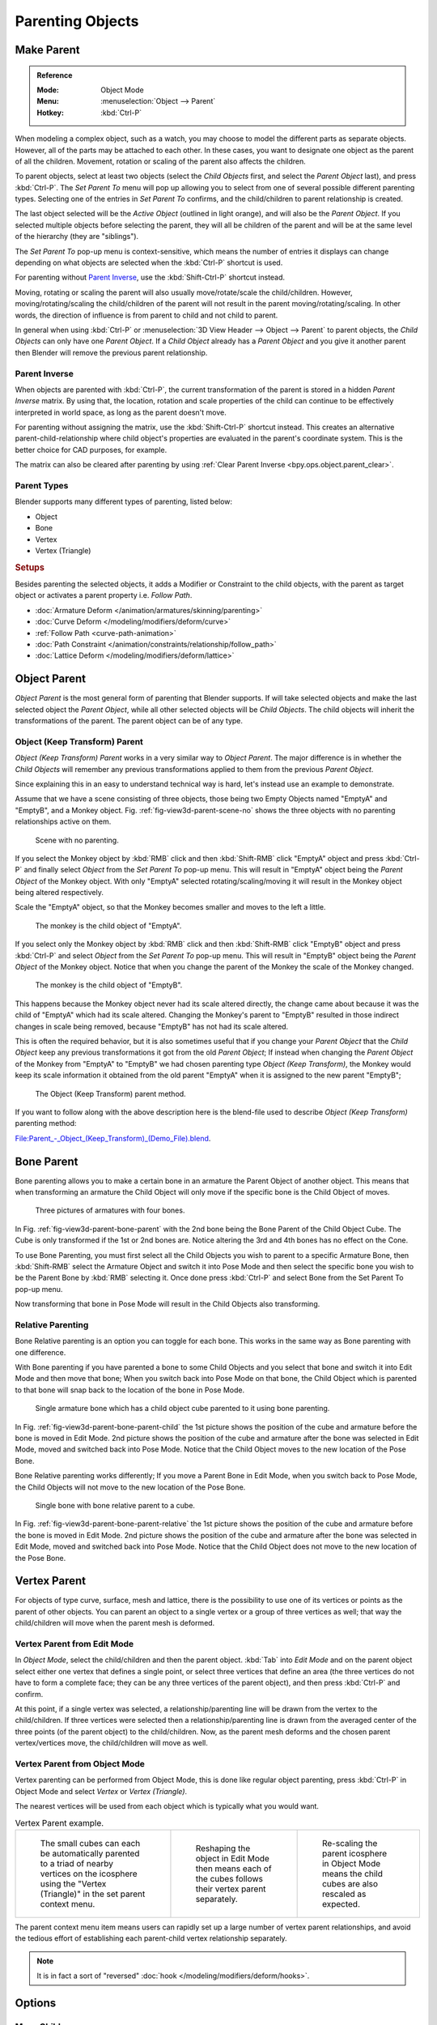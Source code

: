 .. _bpy.types.Object.parent:

*****************
Parenting Objects
*****************

.. _bpy.ops.object.parent_set:

Make Parent
===========

.. admonition:: Reference
   :class: refbox

   :Mode:      Object Mode
   :Menu:      :menuselection:`Object --> Parent`
   :Hotkey:    :kbd:`Ctrl-P`

When modeling a complex object, such as a watch,
you may choose to model the different parts as separate objects. However,
all of the parts may be attached to each other. In these cases,
you want to designate one object as the parent of all the children. Movement,
rotation or scaling of the parent also affects the children.

To parent objects, select at least two objects (select the *Child Objects* first,
and select the *Parent Object* last), and press :kbd:`Ctrl-P`.
The *Set Parent To* menu will pop up allowing you to select from one of several
possible different parenting types.
Selecting one of the entries in *Set Parent To* confirms,
and the child/children to parent relationship is created.

The last object selected will be the *Active Object* (outlined in light orange),
and will also be the *Parent Object*.
If you selected multiple objects before selecting the parent,
they will all be children of the parent and will be at the same level of the hierarchy
(they are "siblings").

The *Set Parent To* pop-up menu is context-sensitive, which means
the number of entries it displays can change depending on what objects are selected
when the :kbd:`Ctrl-P` shortcut is used.

For parenting without `Parent Inverse`_, use the :kbd:`Shift-Ctrl-P` shortcut instead.

Moving, rotating or scaling the parent will also usually move/rotate/scale the child/children.
However, moving/rotating/scaling the child/children of the parent will not result in the parent
moving/rotating/scaling. In other words,
the direction of influence is from parent to child and not child to parent.

In general when using :kbd:`Ctrl-P` or :menuselection:`3D View Header --> Object --> Parent`
to parent objects, the *Child Objects* can only have one *Parent Object*.
If a *Child Object* already has a *Parent Object* and you give it another parent then
Blender will remove the previous parent relationship.


Parent Inverse
--------------

When objects are parented with :kbd:`Ctrl-P`, the current transformation of the parent
is stored in a hidden *Parent Inverse* matrix. By using that, the location, rotation and
scale properties of the child can continue to be effectively interpreted in world space,
as long as the parent doesn't move.

For parenting without assigning the matrix, use the :kbd:`Shift-Ctrl-P` shortcut instead.
This creates an alternative parent-child-relationship where child object's properties are
evaluated in the parent's coordinate system. This is the better choice for CAD purposes,
for example.

The matrix can also be cleared after parenting by using :ref:`Clear Parent Inverse <bpy.ops.object.parent_clear>`.


Parent Types
------------

Blender supports many different types of parenting, listed below:

- Object
- Bone
- Vertex
- Vertex (Triangle)


.. rubric:: Setups

Besides parenting the selected objects,
it adds a Modifier or Constraint to the child objects, with the parent as target object
or activates a parent property i.e. *Follow Path*.

- :doc:`Armature Deform </animation/armatures/skinning/parenting>`
- :doc:`Curve Deform </modeling/modifiers/deform/curve>`
- :ref:`Follow Path <curve-path-animation>`
- :doc:`Path Constraint </animation/constraints/relationship/follow_path>`
- :doc:`Lattice Deform </modeling/modifiers/deform/lattice>`


.. _object-parenting:

Object Parent
=============

*Object Parent* is the most general form of parenting that Blender supports.
If will take selected objects and make the last selected object the *Parent Object*,
while all other selected objects will be *Child Objects*.
The child objects will inherit the transformations of the parent. The parent object can be of any type.


Object (Keep Transform) Parent
------------------------------

*Object (Keep Transform) Parent* works in a very similar way to *Object Parent*. The major difference is in whether
the *Child Objects* will remember any previous transformations applied to them from the previous *Parent Object*.

Since explaining this in an easy to understand technical way is hard,
let's instead use an example to demonstrate.

Assume that we have a scene consisting of three objects,
those being two Empty Objects named "EmptyA" and "EmptyB", and a Monkey object.
Fig. :ref:`fig-view3d-parent-scene-no` shows the three objects with no parenting relationships active on them.

.. _fig-view3d-parent-scene-no:

.. figure:: /images/scene-layout_object_properties_relations_parents_keep-transform-a.png

   Scene with no parenting.

If you select the Monkey object by :kbd:`RMB` click and then :kbd:`Shift-RMB`
click "EmptyA" object and press :kbd:`Ctrl-P` and finally select *Object*
from the *Set Parent To* pop-up menu.
This will result in "EmptyA" object being the *Parent Object* of the Monkey object.
With only "EmptyA" selected rotating/scaling/moving it will result in
the Monkey object being altered respectively.

Scale the "EmptyA" object, so that the Monkey becomes smaller and moves to the left a little.

.. figure:: /images/scene-layout_object_properties_relations_parents_keep-transform-b.png

   The monkey is the child object of "EmptyA".

If you select only the Monkey object by :kbd:`RMB` click and then :kbd:`Shift-RMB`
click "EmptyB" object and press :kbd:`Ctrl-P` and select *Object* from
the *Set Parent To* pop-up menu.
This will result in "EmptyB" object being the *Parent Object* of the Monkey object.
Notice that when you change the parent of the Monkey the scale of the Monkey changed.

.. figure:: /images/scene-layout_object_properties_relations_parents_keep-transform-c.png

   The monkey is the child object of "EmptyB".

This happens because the Monkey object never had its scale altered directly,
the change came about because it was the child of "EmptyA" which had its scale altered.
Changing the Monkey's parent to "EmptyB" resulted in those indirect changes in scale being
removed, because "EmptyB" has not had its scale altered.

This is often the required behavior, but it is also sometimes useful that if you change your
*Parent Object* that the *Child Object* keep any previous transformations
it got from the old *Parent Object*; If instead when changing the *Parent Object* of the Monkey
from "EmptyA" to "EmptyB" we had chosen parenting type *Object (Keep Transform)*,
the Monkey would keep its scale information it obtained from the old parent "EmptyA"
when it is assigned to the new parent "EmptyB";

.. figure:: /images/scene-layout_object_properties_relations_parents_keep-transform-d.png

   The Object (Keep Transform) parent method.


If you want to follow along with the above description here is the blend-file used to describe
*Object (Keep Transform)* parenting method:

`File:Parent_-_Object_(Keep_Transform)_(Demo_File).blend
<https://wiki.blender.org/wiki/File:Parent_-_Object_(Keep_Transform)_(Demo_File).blend>`__.


Bone Parent
===========

Bone parenting allows you to make a certain bone in an armature the Parent Object of another object.
This means that when transforming an armature the Child Object will only move
if the specific bone is the Child Object of moves.

.. _fig-view3d-parent-bone-parent:

.. figure:: /images/scene-layout_object_properties_relations_parents_bone1.png

   Three pictures of armatures with four bones.

In Fig. :ref:`fig-view3d-parent-bone-parent` with the 2nd bone being the Bone Parent of the Child Object Cube.
The Cube is only transformed if the 1st or 2nd bones are.
Notice altering the 3rd and 4th bones has no effect on the Cone.

To use Bone Parenting, you must first select all the Child Objects you wish to parent to a specific Armature Bone,
then :kbd:`Shift-RMB` select the Armature Object and switch it into Pose Mode and
then select the specific bone you wish to be the Parent Bone by :kbd:`RMB` selecting it.
Once done press :kbd:`Ctrl-P` and select Bone from the Set Parent To pop-up menu.

Now transforming that bone in Pose Mode will result in the Child Objects also transforming.


Relative Parenting
------------------

Bone Relative parenting is an option you can toggle for each bone.
This works in the same way as Bone parenting with one difference.

With Bone parenting if you have parented a bone to some Child Objects and
you select that bone and switch it into Edit Mode and then move that bone;
When you switch back into Pose Mode on that bone,
the Child Object which is parented to that bone will snap back to the location of the bone in Pose Mode.

.. _fig-view3d-parent-bone-parent-child:

.. figure:: /images/scene-layout_object_properties_relations_parents_bone2.png

   Single armature bone which has a child object cube parented to it using bone parenting.

In Fig. :ref:`fig-view3d-parent-bone-parent-child` the 1st picture shows the position of the cube and
armature before the bone is moved in Edit Mode.
2nd picture shows the position of the cube and armature after the bone was selected in Edit Mode,
moved and switched back into Pose Mode. Notice that the Child Object moves to the new location of the Pose Bone.

Bone Relative parenting works differently;
If you move a Parent Bone in Edit Mode, when you switch back to Pose Mode,
the Child Objects will not move to the new location of the Pose Bone.

.. _fig-view3d-parent-bone-parent-relative:

.. figure:: /images/scene-layout_object_properties_relations_parents_bone3.png

   Single bone with bone relative parent to a cube.

In Fig. :ref:`fig-view3d-parent-bone-parent-relative` the 1st picture
shows the position of the cube and armature before the bone is moved in Edit Mode.
2nd picture shows the position of the cube and armature after the bone was selected in Edit Mode,
moved and switched back into Pose Mode.
Notice that the Child Object does not move to the new location of the Pose Bone.


Vertex Parent
=============

For objects of type curve, surface, mesh and lattice,
there is the possibility to use one of its vertices or points as the parent of other objects.
You can parent an object to a single vertex or a group of three vertices as well;
that way the child/children will move when the parent mesh is deformed.


Vertex Parent from Edit Mode
----------------------------

In *Object Mode*, select the child/children and then the parent object.
:kbd:`Tab` into *Edit Mode* and on the parent object select either one vertex
that defines a single point, or select three vertices that define an area
(the three vertices do not have to form a complete face;
they can be any three vertices of the parent object),
and then press :kbd:`Ctrl-P` and confirm.

At this point, if a single vertex was selected,
a relationship/parenting line will be drawn from the vertex to the child/children. If three
vertices were selected then a relationship/parenting line is drawn from the averaged center of
the three points (of the parent object) to the child/children. Now,
as the parent mesh deforms and the chosen parent vertex/vertices move,
the child/children will move as well.


Vertex Parent from Object Mode
------------------------------

Vertex parenting can be performed from Object Mode,
this is done like regular object parenting,
press :kbd:`Ctrl-P` in Object Mode and select *Vertex* or *Vertex (Triangle)*.

The nearest vertices will be used from each object which is typically what you would want.

.. list-table:: Vertex Parent example.

   * - .. figure:: /images/scene-layout_object_properties_relations_parents_object-mode-example-1.png
          :width: 320px

          The small cubes can each be automatically parented to a triad of nearby vertices on the icosphere using
          the "Vertex (Triangle)" in the set parent context menu.

     - .. figure:: /images/scene-layout_object_properties_relations_parents_object-mode-example-2.png
          :width: 320px

          Reshaping the object in Edit Mode then means each of the cubes follows their vertex parent separately.

     - .. figure:: /images/scene-layout_object_properties_relations_parents_object-mode-example-3.png
          :width: 320px

          Re-scaling the parent icosphere in Object Mode means the child cubes are also rescaled as expected.

The parent context menu item means users can rapidly set up a large number of vertex parent
relationships,
and avoid the tedious effort of establishing each parent-child vertex relationship separately.

.. note::

   It is in fact a sort of "reversed" :doc:`hook </modeling/modifiers/deform/hooks>`.


Options
=======

Move Child
----------

You can *move* a child object to its parent by clearing its origin.
The relationship between the parent and child is not affected.
Select the child object and press :kbd:`Alt-O`.
By confirming the child object will snap to the parent's location.
Use the *Outliner* view to verify that the child object is still parented.


.. _bpy.ops.object.parent_clear:

Clear Parent
------------

.. admonition:: Reference
   :class: refbox

   :Mode:      Object Mode
   :Menu:      :menuselection:`Object --> Parent`
   :Hotkey:    :kbd:`Alt-P`

You can *remove* a parent-child relationship via :kbd:`Alt-P`.

Clear Parent
   If the parent in the group is selected, nothing is done.
   If a child or children are selected, they are disassociated from the parent,
   or freed, and they return to their *original* location, rotation, and size.
Clear and Keep Transformation
   Frees the children from the parent, and *keeps* the location, rotation, and size given to them by the parent.

   See `Non-Uniform Scale`_ which may apply here.
Clear Parent Inverse
   Instead of removing the hierarchical parent-child relationship, this clears
   the `Parent Inverse`_ matrix from the selected objects. With an empty matrix,
   the location, rotation and scale properties of the children are interpreted
   in the coordinate space of the parent.


.. hint:: **Use the Outliner**

   There is another way to see the parent-child relationship in groups and that is to use the *Outliner* view
   of the :doc:`Outliner editor </editors/outliner>`.


Known Limitations
=================

Non-Uniform Scale
-----------------

A parent with non-uniform scale and rotation in relation to its child may cause a *shear* effect.

While this is supported by parenting, the shear will be lost when the parent is cleared since it
can't be represented by location, scale and rotation.

If *Clear and Keep Transformation* moves the object, non-uniform scale is the most likely cause.
